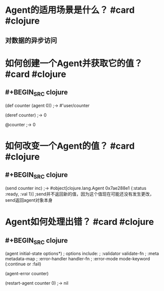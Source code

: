 * Agent的适用场景是什么？ #card #clojure
:PROPERTIES:
:card-last-interval: 100.23
:card-repeats: 5
:card-ease-factor: 3
:card-next-schedule: 2022-09-28T10:15:42.884Z
:card-last-reviewed: 2022-06-20T05:15:42.884Z
:card-last-score: 5
:END:
** 对数据的异步访问
* 如何创建一个Agent并获取它的值？ #card #clojure
:PROPERTIES:
:card-last-interval: 100.23
:card-repeats: 5
:card-ease-factor: 3
:card-next-schedule: 2022-09-28T10:19:06.289Z
:card-last-reviewed: 2022-06-20T05:19:06.289Z
:card-last-score: 5
:END:
** #+BEGIN_SRC clojure
(def counter (agent 0))
;-> #'user/counter

(deref counter)
;-> 0

@counter
;-> 0
#+END_SRC
* 如何改变一个Agent的值？ #card #clojure
:PROPERTIES:
:card-last-interval: 100.23
:card-repeats: 5
:card-ease-factor: 3
:card-next-schedule: 2022-09-28T10:19:10.501Z
:card-last-reviewed: 2022-06-20T05:19:10.501Z
:card-last-score: 5
:END:
** #+BEGIN_SRC clojure
(send counter inc)
;-> #object[clojure.lang.Agent 0x7ae288e1 {:status :ready, :val 1}]
;send并不返回新的值，因为这个值现在可能还没有发生更改，send返回agent对象本身
#+END_SRC
* Agent如何处理出错？ #card #clojure
:PROPERTIES:
:card-last-interval: 12.25
:card-repeats: 3
:card-ease-factor: 2.96
:card-next-schedule: 2022-09-24T07:24:26.305Z
:card-last-reviewed: 2022-09-12T01:24:26.305Z
:card-last-score: 5
:END:
** #+BEGIN_SRC clojure
(agent initial-state options*)
; options include:
;   :validator validate-fn
;   :meta metadata-map
;   :error-handler handler-fn
;   :error-mode mode-keyword (:continue or :fail)

(agent-error counter)

(restart-agent counter 0)
;-> nil
#+END_SRC